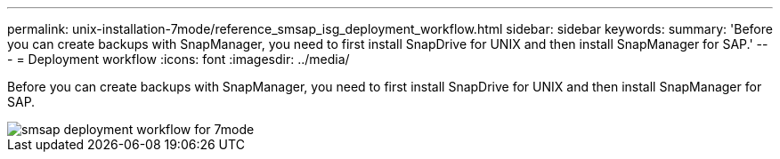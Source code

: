 ---
permalink: unix-installation-7mode/reference_smsap_isg_deployment_workflow.html
sidebar: sidebar
keywords: 
summary: 'Before you can create backups with SnapManager, you need to first install SnapDrive for UNIX and then install SnapManager for SAP.'
---
= Deployment workflow
:icons: font
:imagesdir: ../media/

[.lead]
Before you can create backups with SnapManager, you need to first install SnapDrive for UNIX and then install SnapManager for SAP.

image::../media/smsap_deployment_workflow_7mode.gif[smsap deployment workflow for 7mode]
